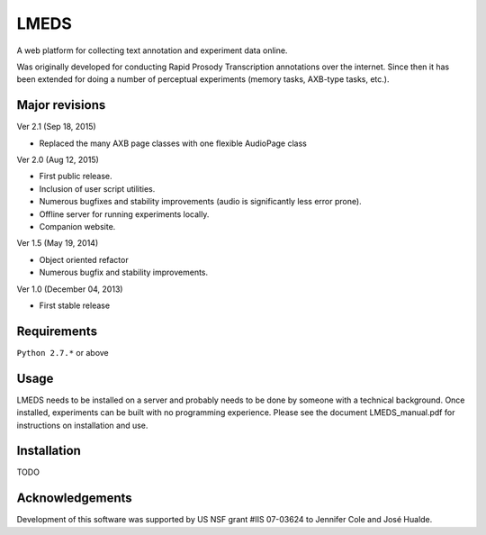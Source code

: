 
---------
LMEDS
---------

A web platform for collecting text annotation and experiment data online.

Was originally developed for conducting Rapid Prosody Transcription annotations
over the internet.  Since then it has been extended for doing a number of perceptual
experiments (memory tasks, AXB-type tasks, etc.).


Major revisions
================

Ver 2.1 (Sep 18, 2015)

- Replaced the many AXB page classes with one flexible AudioPage class

Ver 2.0 (Aug 12, 2015)

- First public release.  

- Inclusion of user script utilities.

- Numerous bugfixes and stability improvements (audio is significantly less error prone).  

- Offline server for running experiments locally.

- Companion website.


Ver 1.5 (May 19, 2014)

- Object oriented refactor

- Numerous bugfix and stability improvements.


Ver 1.0 (December 04, 2013)

- First stable release


Requirements
==============

``Python 2.7.*`` or above


Usage
=========

LMEDS needs to be installed on a server and probably needs to be done by someone
with a technical background. Once installed, experiments can be built with no 
programming experience.  Please see the document LMEDS_manual.pdf for instructions 
on installation and use.


Installation
================

TODO


Acknowledgements
================

Development of this software was supported by US NSF grant #IIS 07-03624 to Jennifer Cole and José Hualde.


